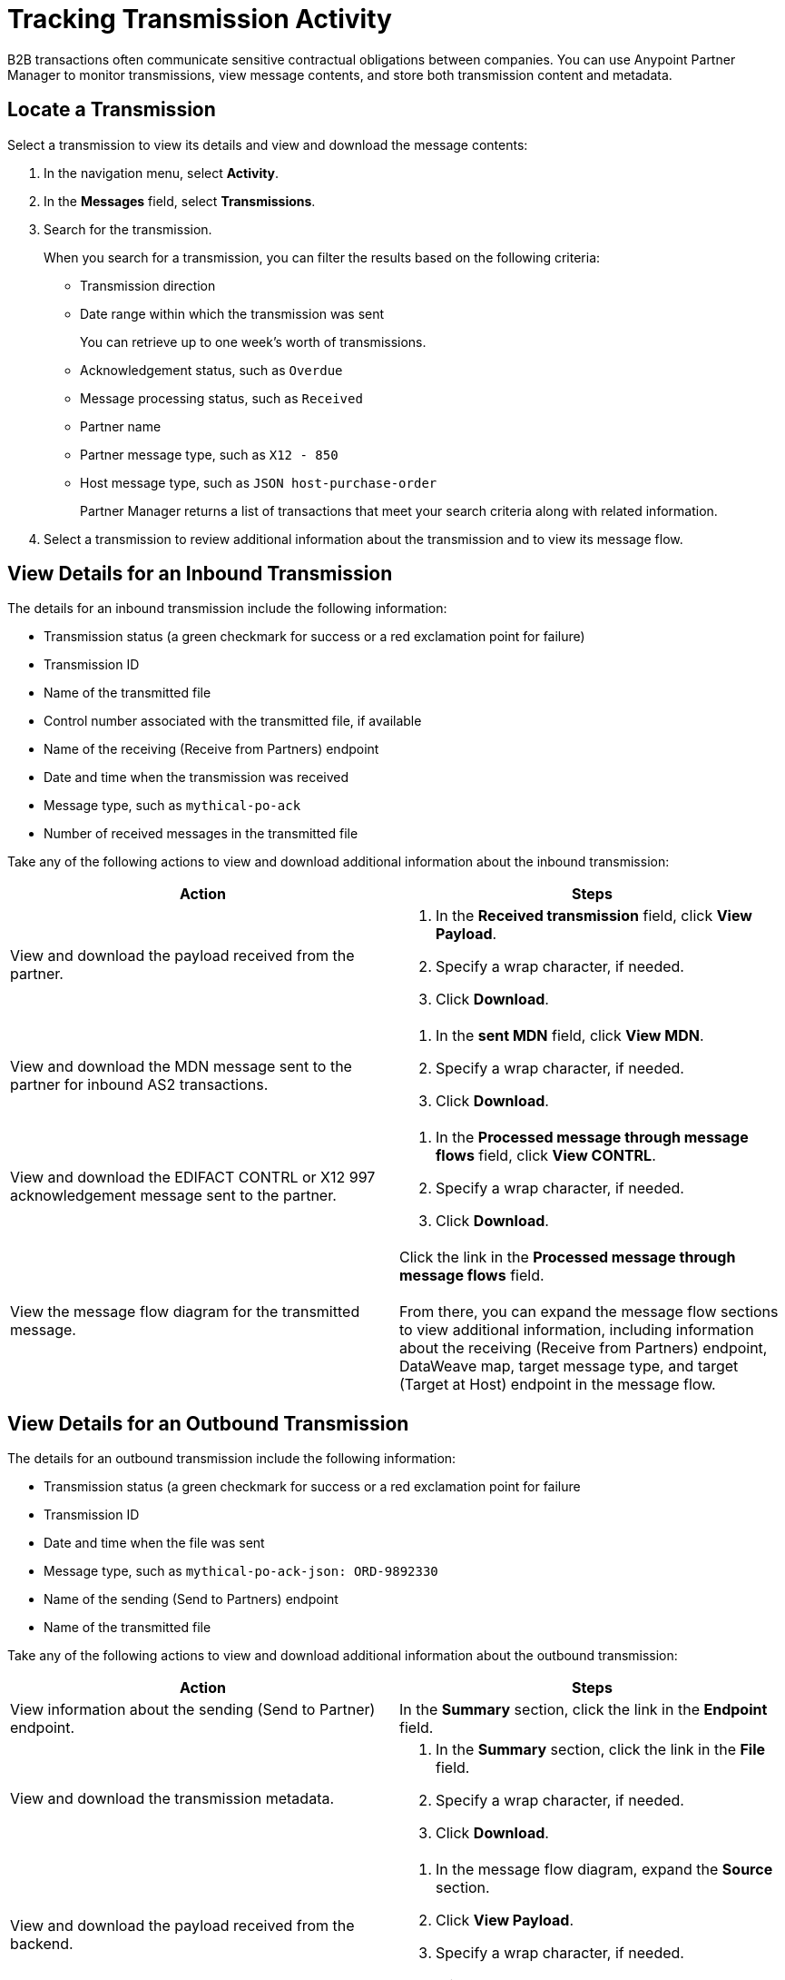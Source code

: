 = Tracking Transmission Activity

B2B transactions often communicate sensitive contractual obligations between companies. You can use Anypoint Partner Manager to monitor transmissions, view message contents, and store both transmission content and metadata.

== Locate a Transmission

Select a transmission to view its details and view and download the message contents:

. In the navigation menu, select *Activity*.
. In the *Messages* field, select *Transmissions*.
. Search for the transmission.
+
When you search for a transmission, you can filter the results based on the following criteria:

* Transmission direction
* Date range within which the transmission was sent
+
You can retrieve up to one week's worth of transmissions.
+
* Acknowledgement status, such as `Overdue`
* Message processing status, such as `Received`
* Partner name
* Partner message type, such as `X12 - 850`
* Host message type, such as `JSON host-purchase-order`
+
Partner Manager returns a list of transactions that meet your search criteria along with related information.
+
. Select a transmission to review additional information about the transmission and to view its message flow.

== View Details for an Inbound Transmission

The details for an inbound transmission include the following information:

* Transmission status (a green checkmark for success or a red exclamation point for failure)
* Transmission ID
+
* Name of the transmitted file
* Control number associated with the transmitted file, if available
* Name of the receiving (Receive from Partners) endpoint
* Date and time when the transmission was received
* Message type, such as `mythical-po-ack`
* Number of received messages in the transmitted file

Take any of the following actions to view and download additional information about the inbound transmission:

|===
|Action |Steps

|View and download the payload received from the partner.
a|
. In the *Received transmission* field, click *View Payload*.
. Specify a wrap character, if needed.
. Click *Download*.
| View and download the MDN message sent to the partner for inbound AS2 transactions.
a|
. In the *sent MDN* field, click *View MDN*.
. Specify a wrap character, if needed.
. Click *Download*.
| View and download the EDIFACT CONTRL or X12 997 acknowledgement message sent to the partner.
a|
. In the *Processed message through message flows* field, click *View CONTRL*.
. Specify a wrap character, if needed.
. Click *Download*.
|View the message flow diagram for the transmitted message.
|Click the link in the *Processed message through message flows* field.
{sp} +
{sp}+
From there, you can expand the message flow sections to view additional information, including information about the receiving (Receive from Partners) endpoint, DataWeave map, target message type, and target (Target at Host) endpoint in the message flow.
|===

== View Details for an Outbound Transmission

The details for an outbound transmission include the following information:

* Transmission status (a green checkmark for success or a red exclamation point for failure
* Transmission ID
* Date and time when the file was sent
* Message type, such as `mythical-po-ack-json: ORD-9892330`
* Name of the sending (Send to Partners) endpoint
* Name of the transmitted file

Take any of the following actions to view and download additional information about the outbound transmission:

|===
|Action |Steps

|View information about the sending (Send to Partner) endpoint. | In the *Summary* section, click the link in the *Endpoint* field.
|View and download the transmission metadata.
a|
. In the *Summary* section, click the link in the *File* field.
. Specify a wrap character, if needed.
. Click *Download*.
| View and download the payload received from the backend.
a|
. In the message flow diagram, expand the *Source* section.
. Click *View Payload*.
. Specify a wrap character, if needed.
. Click *Download*.
| View and download the payload sent to the partner.
a|
. In the message flow diagram, expand the *Sent to* section.
. In the *Sent transmission* field, click *View payload*.
. Specify a wrap character, if needed.
. Click *Download*.
| View and download the MDN received from the partner in response to outbound AS2 transmissions.
a|
. In the message flow diagram, expand the *Sent to* section.
. In the *Received MDN* field, click *View payload*.
. Specify a wrap character, if needed.
. Click *Download*.
|View the EDIFACT CONTRL or X12 997 acknowledgement message received from the partner, if it exists.
a|
. In the message flow diagram, expand the *Sent to* section.
. In the *Sent transmission* field, click *View payload*.
. Specify a wrap character, if needed.
. Click *Download*.

|===

From the message flow diagram, you can view additional information, including information about the source (Source at Host) endpoint, DataWeave map, and message type.

== See Also

* xref:inbound-message-flows[Inbound Message Flows]
* xref:outbound-message-flows[Outbound Message Flows]
* xref:edi-ack-reconciliation.adoc[EDI Acknowledgment Reconciliation]
* xref:troubleshooting.adoc[Troubleshooting Anypoint Partner Manager]
